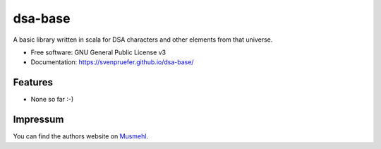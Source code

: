 ========
dsa-base
========

A basic library written in scala for DSA characters and other elements from that universe.

* Free software: GNU General Public License v3
* Documentation: https://svenpruefer.github.io/dsa-base/

Features
--------

* None so far :-)

Impressum
---------

You can find the authors website on Musmehl_.

.. _Musmehl: https://sven.musmehl.de
